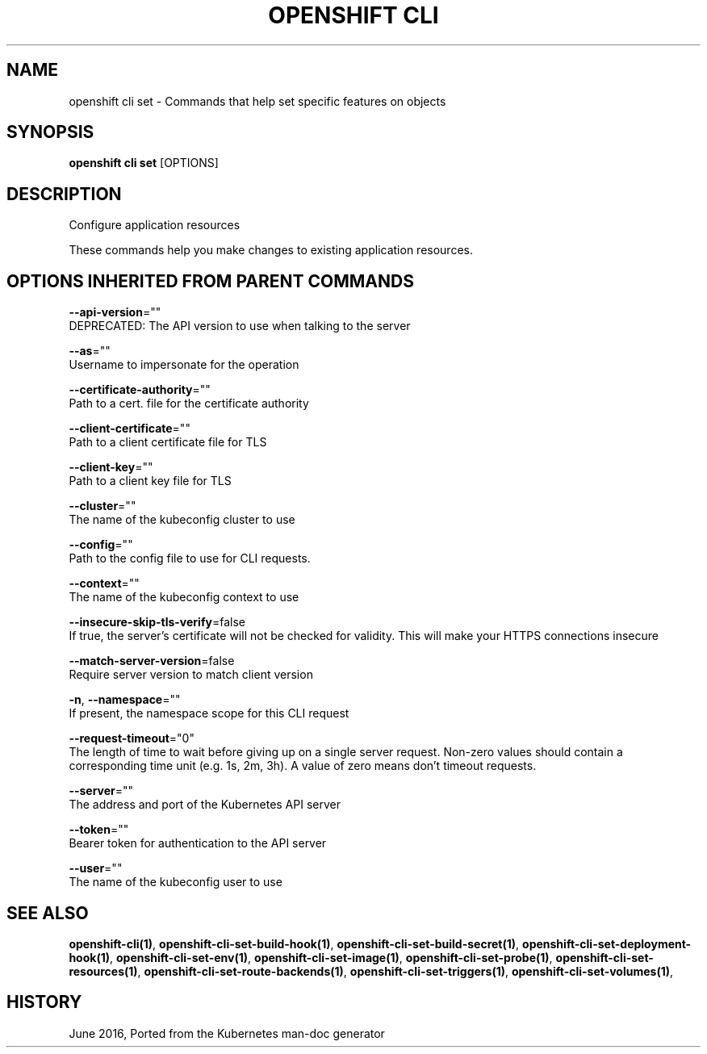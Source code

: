 .TH "OPENSHIFT CLI" "1" " Openshift CLI User Manuals" "Openshift" "June 2016"  ""


.SH NAME
.PP
openshift cli set \- Commands that help set specific features on objects


.SH SYNOPSIS
.PP
\fBopenshift cli set\fP [OPTIONS]


.SH DESCRIPTION
.PP
Configure application resources

.PP
These commands help you make changes to existing application resources.


.SH OPTIONS INHERITED FROM PARENT COMMANDS
.PP
\fB\-\-api\-version\fP=""
    DEPRECATED: The API version to use when talking to the server

.PP
\fB\-\-as\fP=""
    Username to impersonate for the operation

.PP
\fB\-\-certificate\-authority\fP=""
    Path to a cert. file for the certificate authority

.PP
\fB\-\-client\-certificate\fP=""
    Path to a client certificate file for TLS

.PP
\fB\-\-client\-key\fP=""
    Path to a client key file for TLS

.PP
\fB\-\-cluster\fP=""
    The name of the kubeconfig cluster to use

.PP
\fB\-\-config\fP=""
    Path to the config file to use for CLI requests.

.PP
\fB\-\-context\fP=""
    The name of the kubeconfig context to use

.PP
\fB\-\-insecure\-skip\-tls\-verify\fP=false
    If true, the server's certificate will not be checked for validity. This will make your HTTPS connections insecure

.PP
\fB\-\-match\-server\-version\fP=false
    Require server version to match client version

.PP
\fB\-n\fP, \fB\-\-namespace\fP=""
    If present, the namespace scope for this CLI request

.PP
\fB\-\-request\-timeout\fP="0"
    The length of time to wait before giving up on a single server request. Non\-zero values should contain a corresponding time unit (e.g. 1s, 2m, 3h). A value of zero means don't timeout requests.

.PP
\fB\-\-server\fP=""
    The address and port of the Kubernetes API server

.PP
\fB\-\-token\fP=""
    Bearer token for authentication to the API server

.PP
\fB\-\-user\fP=""
    The name of the kubeconfig user to use


.SH SEE ALSO
.PP
\fBopenshift\-cli(1)\fP, \fBopenshift\-cli\-set\-build\-hook(1)\fP, \fBopenshift\-cli\-set\-build\-secret(1)\fP, \fBopenshift\-cli\-set\-deployment\-hook(1)\fP, \fBopenshift\-cli\-set\-env(1)\fP, \fBopenshift\-cli\-set\-image(1)\fP, \fBopenshift\-cli\-set\-probe(1)\fP, \fBopenshift\-cli\-set\-resources(1)\fP, \fBopenshift\-cli\-set\-route\-backends(1)\fP, \fBopenshift\-cli\-set\-triggers(1)\fP, \fBopenshift\-cli\-set\-volumes(1)\fP,


.SH HISTORY
.PP
June 2016, Ported from the Kubernetes man\-doc generator
